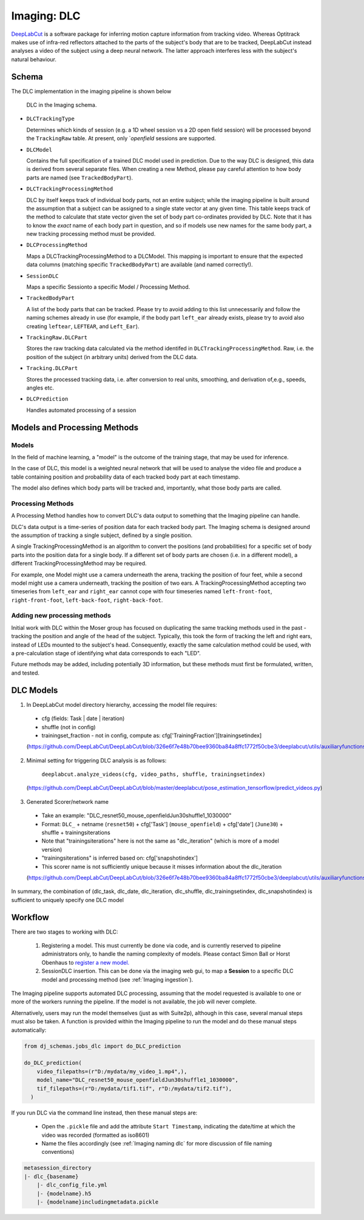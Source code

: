 .. _Imaging dlc:

=========================
Imaging: DLC
=========================

`DeepLabCut <http://www.mackenziemathislab.org/deeplabcut>`_ is a software package for inferring motion capture information from tracking video. Whereas Optitrack makes use of infra-red reflectors attached to the parts of the subject's body that are to be tracked, DeepLabCut instead analyses a video of the subject using a deep neural network. The latter approach interferes less with the subject's natural behaviour. 



Schema
------------

The DLC implementation in the imaging pipeline is shown below

.. figure:: /_static/imaging/dlc_schema.png
   :alt: DLC in the Imaging schema
   
   DLC in the Imaging schema.

* ``DLCTrackingType``

  Determines which kinds of session (e.g. a 1D wheel session vs a 2D open field session) will be processed beyond the ``TrackingRaw`` table. At present, only `*openfield* sessions are supported. 

* ``DLCModel``

  Contains the full specification of a trained DLC model used in prediction. Due to the way DLC is designed, this data is derived from several separate files. When creating a new Method, please pay careful attention to how body parts are named (see ``TrackedBodyPart``).

* ``DLCTrackingProcessingMethod``

  DLC by itself keeps track of individual body parts, not an entire subject; while the imaging pipeline is built around the assumption that a subject can be assigned to a single state vector at any given time. This table keeps track of the method to calculate that state vector given the set of body part co-ordinates provided by DLC. Note that it has to know the *exact* name of each body part in question, and so if models use new names for the same body part, a new tracking processing method must be provided. 

* ``DLCProcessingMethod``
  
  Maps a DLCTrackingProcessingMethod to a DLCModel. This mapping is important to ensure that the expected data columns (matching specific ``TrackedBodyPart``) are available (and named correctly!).

* ``SessionDLC``

  Maps a specific Sessionto a specific Model / Processing Method.

* ``TrackedBodyPart``

  A list of the body parts that can be tracked. Please try to avoid adding to this list unnecessarily and follow the naming schemes already in use (for example, if the body part ``left_ear`` already exists, please try to avoid also creating ``leftear``, ``LEFTEAR``, and ``Left_Ear``).
  
* ``TrackingRaw.DLCPart``

  Stores the raw tracking data calculated via the method identifed in ``DLCTrackingProcessingMethod``. Raw, i.e. the position of the subject (in arbitrary units) derived from the DLC data.

* ``Tracking.DLCPart``

  Stores the processed tracking data, i.e. after conversion to real units, smoothing, and derivation of,e.g., speeds, angles etc. 

* ``DLCPrediction``

  Handles automated processing of a session



Models and Processing Methods
-----------------------------------

Models
^^^^^^^^^^

In the field of machine learning, a "model" is the outcome of the training stage, that may be used for inference. 

In the case of DLC, this model is a weighted neural network that will be used to analyse the video file and produce a table containing position and probability data of each tracked body part at each timestamp. 

The model also defines which body parts will be tracked and, importantly, what those body parts are called. 

Processing Methods
^^^^^^^^^^^^^^^^^^^^^^^^^

A Processing Method handles how to convert DLC's data output to something that the Imaging pipeline can handle. 

DLC's data output is a time-series of position data for each tracked body part. The Imaging schema is designed around the assumption of tracking a single subject, defined by a single position. 

A single TrackingProcessingMethod is an algorithm to convert the positions (and probabilities) for a specific set of body parts into the position data for a single body. If a different set of body parts are chosen (i.e. in a different model), a different TrackingProcessingMethod may be required.

For example, one Model might use a camera underneath the arena, tracking the position of four feet, while a second model might use a camera underneath, tracking the position of two ears. A TrackingProcessingMethod accepting two timeseries from ``left_ear`` and ``right_ear`` cannot cope with four timeseries named ``left-front-foot``, ``right-front-foot``, ``left-back-foot``, ``right-back-foot``.

Adding new processing methods
^^^^^^^^^^^^^^^^^^^^^^^^^^^^^^^^^^^^

Initial work with DLC within the Moser group has focused on duplicating the same tracking methods used in the past - tracking the position and angle of the head of the subject. Typically, this took the form of tracking the left and right ears, instead of LEDs mounted to the subject's head. Consequently, exactly the same calculation method could be used, with a pre-calculation stage of identifying what data corresponds to each "LED".

Future methods may be added, including potentially 3D information, but these methods must first be formulated, written, and tested. 


DLC Models
--------------

1. In DeepLabCut model directory hierarchy, accessing the model file requires:

  * cfg (fields: Task | date | iteration)
  * shuffle (not in config)
  * trainingset_fraction - not in config, compute as: cfg['TrainingFraction'][trainingsetindex]
  
  (https://github.com/DeepLabCut/DeepLabCut/blob/326e6f7e48b70bee9360ba84a8ffc1772f50cbe3/deeplabcut/utils/auxiliaryfunctions.py#L451)

2. Minimal setting for triggering DLC analysis is as follows:

      ``deeplabcut.analyze_videos(cfg, video_paths, shuffle, trainingsetindex)``
      
  (https://github.com/DeepLabCut/DeepLabCut/blob/master/deeplabcut/pose_estimation_tensorflow/predict_videos.py)

3. Generated Scorer/network name

  * Take an example: "DLC_resnet50_mouse_openfieldJun30shuffle1_1030000"
  * Format: ``DLC_`` + netname (``resnet50``) + cfg['Task'] (``mouse_openfield``) + cfg['date'] (``June30``) + shuffle + trainingsiterations
  * Note that "trainingsiterations" here is not the same as "dlc_iteration" (which is more of a model version)
  * "trainingsiterations" is inferred based on: cfg['snapshotindex']
  * This scorer name is not sufficiently unique because it misses information about the dlc_iteration
  
  (https://github.com/DeepLabCut/DeepLabCut/blob/326e6f7e48b70bee9360ba84a8ffc1772f50cbe3/deeplabcut/utils/auxiliaryfunctions.py#L524)

In summary, the combination of (dlc_task, dlc_date, dlc_iteration, dlc_shuffle, dlc_trainingsetindex, dlc_snapshotindex) is sufficient to uniquely specify one DLC model



Workflow
--------------

There are two stages to working with DLC:

  1. Registering a model. This must currently be done via code, and is currently reserved to pipeline administrators only, to handle the naming complexity of models. Please contact Simon Ball or Horst Obenhaus to `register a new model. <https://github.com/kavli-ntnu/dj-moser-imaging/blob/master/Helper_notebooks/DLC%20model%20insertion.ipynb>`_
  2. SessionDLC insertion. This can be done via the imaging web gui, to map a **Session** to  a specific DLC model and processing method (see :ref:`Imaging ingestion`).

The Imaging pipeline supports automated DLC processing, assuming that the model requested is available to one or more of the workers running the pipeline. If the model is not available, the job will never complete.

Alternatively, users may run the model themselves (just as with Suite2p), although in this case, several manual steps must also be taken. A function is provided within the Imaging pipeline to run the model and do these manual steps automatically:

.. code-block:: python
    
    from dj_schemas.jobs_dlc import do_DLC_prediction
    
    do_DLC_prediction(
        video_filepaths=(r"D:/mydata/my_video_1.mp4",),
        model_name="DLC_resnet50_mouse_openfieldJun30shuffle1_1030000",
        tif_filepaths=(r"D:/mydata/tif1.tif", r"D:/mydata/tif2.tif"),
      )

If you run DLC via the command line instead, then these manual steps are:
  
  * Open the ``.pickle`` file and add the attribute ``Start Timestamp``, indicating the date/time at which the video was recorded (formatted as iso8601)
  * Name the files accordingly (see :ref:`Imaging naming dlc` for more discussion of file naming conventions)

.. code-block:: bash

    metasession_directory
    |- dlc_{basename}
        |- dlc_config_file.yml
        |- {modelname}.h5
        |- {modelname}includingmetadata.pickle
